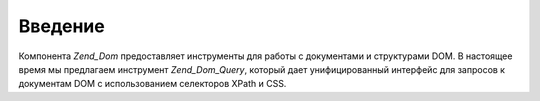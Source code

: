 .. _zend.dom.introduction:

Введение
========

Компонента *Zend_Dom* предоставляет инструменты для работы с
документами и структурами DOM. В настоящее время мы предлагаем
инструмент *Zend_Dom_Query*, который дает унифицированный интерфейс
для запросов к документам DOM с использованием селекторов XPath и
CSS.


